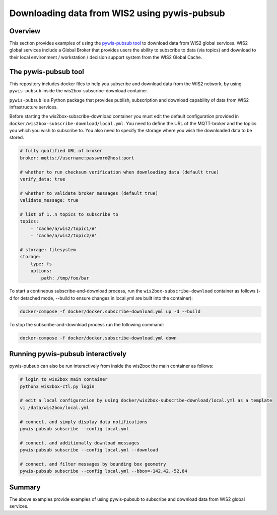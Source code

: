 .. _pywis-pubsub:

Downloading data from WIS2 using pywis-pubsub
=============================================

Overview
--------

This section provides examples of using the `pywis-pubsub tool <https://github.com/wmo-im/pywis-pubsub>`_ to download data
from WIS2 global services.  WIS2 global services include a Global Broker that
provides users the ability to subscribe to data (via topics) and download to their
local environment / workstation / decision support system from the WIS2 Global Cache.

The pywis-pubsub tool
---------------------

This repository includes docker files to help you subscribe and download data from the WIS2 network, by using ``pywis-pubsub`` inside the wis2box-subscribe-download container.

``pywis-pubsub`` is a Python package that provides publish, subscription and download capability of data from WIS2 infrastructure services.  

Before starting the wis2box-subscribe-download container you must edit the default configuration provided in ``docker/wis2box-subscribe-download/local.yml``.
You need to define the URL of the MQTT-broker and the topics you which you wish to subscribe to.
You also need to specify the storage where you wish the downloaded data to be stored.

.. code-block:: yaml

   # fully qualified URL of broker
   broker: mqtts://username:password@host:port

   # whether to run checksum verification when downloading data (default true)
   verify_data: true

   # whether to validate broker messages (default true)
   validate_message: true

   # list of 1..n topics to subscribe to
   topics:
       - 'cache/a/wis2/topic1/#'
       - 'cache/a/wis2/topic2/#'

   # storage: filesystem
   storage:
       type: fs
       options:
           path: /tmp/foo/bar

To start a contineous subscribe-and-download process, run the ``wis2box-subscribe-download`` container as follows (-d for detached mode, --build to ensure changes in local.yml are built into the container):

.. code-block:: bash

   docker-compose -f docker/docker.subscribe-download.yml up -d --build

To stop the subscribe-and-download process run the following command:

.. code-block:: bash

   docker-compose -f docker/docker.subscribe-download.yml down


Running pywis-pubsub interactively
----------------------------------

pywis-pubsub can also be run interactively from inside the wis2box the main container as follows:

.. code-block:: bash

   # login to wis2box main container
   python3 wis2box-ctl.py login

   # edit a local configuration by using docker/wis2box-subscribe-download/local.yml as a template
   vi /data/wis2box/local.yml

   # connect, and simply display data notifications
   pywis-pubsub subscribe --config local.yml

   # connect, and additionally download messages
   pywis-pubsub subscribe --config local.yml --download

   # connect, and filter messages by bounding box geometry
   pywis-pubsub subscribe --config local.yml --bbox=-142,42,-52,84



Summary
-------

The above examples provide examples of using pywis-pubsub to subscribe and download data from WIS2 global services.